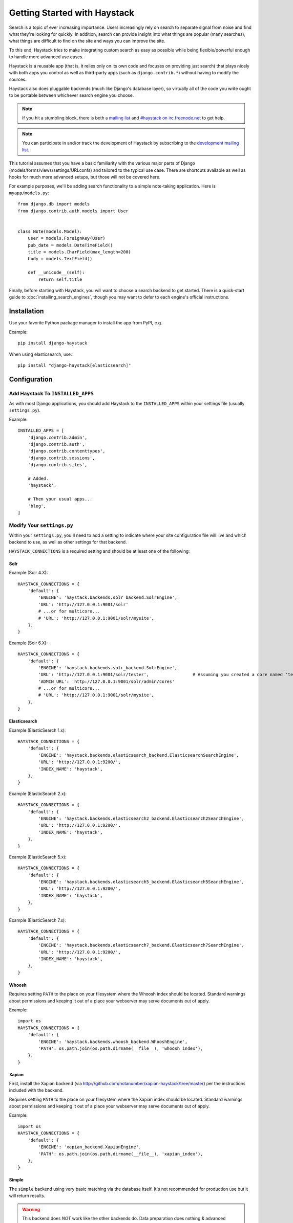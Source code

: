 .. _ref-tutorial:

=============================
Getting Started with Haystack
=============================

Search is a topic of ever increasing importance. Users increasingly rely on search
to separate signal from noise and find what they're looking for quickly. In
addition, search can provide insight into what things are popular (many
searches), what things are difficult to find on the site and ways you can
improve the site.

To this end, Haystack tries to make integrating custom search as easy as
possible while being flexible/powerful enough to handle more advanced use cases.

Haystack is a reusable app (that is, it relies only on its own code and focuses
on providing just search) that plays nicely with both apps you control as well as
third-party apps (such as ``django.contrib.*``) without having to modify the
sources.

Haystack also does pluggable backends (much like Django's database
layer), so virtually all of the code you write ought to be portable between
whichever search engine you choose.

.. note::

    If you hit a stumbling block, there is both a `mailing list`_ and
    `#haystack on irc.freenode.net`_ to get help.

.. note::

   You can participate in and/or track the development of Haystack by
   subscribing to the `development mailing list`_.

.. _mailing list: http://groups.google.com/group/django-haystack
.. _#haystack on irc.freenode.net: irc://irc.freenode.net/haystack
.. _development mailing list: http://groups.google.com/group/django-haystack-dev

This tutorial assumes that you have a basic familiarity with the various major
parts of Django (models/forms/views/settings/URLconfs) and tailored to the
typical use case. There are shortcuts available as well as hooks for much
more advanced setups, but those will not be covered here.

For example purposes, we'll be adding search functionality to a simple
note-taking application. Here is ``myapp/models.py``::

    from django.db import models
    from django.contrib.auth.models import User


    class Note(models.Model):
        user = models.ForeignKey(User)
        pub_date = models.DateTimeField()
        title = models.CharField(max_length=200)
        body = models.TextField()

        def __unicode__(self):
            return self.title

Finally, before starting with Haystack, you will want to choose a search
backend to get started. There is a quick-start guide to
:doc:`installing_search_engines`, though you may want to defer to each engine's
official instructions.


Installation
=============

Use your favorite Python package manager to install the app from PyPI, e.g.

Example::

    pip install django-haystack

When using elasticsearch, use::

    pip install "django-haystack[elasticsearch]"

Configuration
=============

Add Haystack To ``INSTALLED_APPS``
----------------------------------

As with most Django applications, you should add Haystack to the
``INSTALLED_APPS`` within your settings file (usually ``settings.py``).

Example::

    INSTALLED_APPS = [
        'django.contrib.admin',
        'django.contrib.auth',
        'django.contrib.contenttypes',
        'django.contrib.sessions',
        'django.contrib.sites',

        # Added.
        'haystack',

        # Then your usual apps...
        'blog',
    ]


Modify Your ``settings.py``
---------------------------

Within your ``settings.py``, you'll need to add a setting to indicate where your
site configuration file will live and which backend to use, as well as other
settings for that backend.

``HAYSTACK_CONNECTIONS`` is a required setting and should be at least one of
the following:

Solr
~~~~

Example (Solr 4.X)::

    HAYSTACK_CONNECTIONS = {
        'default': {
            'ENGINE': 'haystack.backends.solr_backend.SolrEngine',
            'URL': 'http://127.0.0.1:9001/solr'
            # ...or for multicore...
            # 'URL': 'http://127.0.0.1:9001/solr/mysite',
        },
    }

Example (Solr 6.X)::

    HAYSTACK_CONNECTIONS = {
        'default': {
            'ENGINE': 'haystack.backends.solr_backend.SolrEngine',
            'URL': 'http://127.0.0.1:9001/solr/tester',                 # Assuming you created a core named 'tester' as described in installing search engines.
            'ADMIN_URL': 'http://127.0.0.1:9001/solr/admin/cores'
            # ...or for multicore...
            # 'URL': 'http://127.0.0.1:9001/solr/mysite',
        },
    }

Elasticsearch
~~~~~~~~~~~~~

Example (ElasticSearch 1.x)::

    HAYSTACK_CONNECTIONS = {
        'default': {
            'ENGINE': 'haystack.backends.elasticsearch_backend.ElasticsearchSearchEngine',
            'URL': 'http://127.0.0.1:9200/',
            'INDEX_NAME': 'haystack',
        },
    }

Example (ElasticSearch 2.x)::

    HAYSTACK_CONNECTIONS = {
        'default': {
            'ENGINE': 'haystack.backends.elasticsearch2_backend.Elasticsearch2SearchEngine',
            'URL': 'http://127.0.0.1:9200/',
            'INDEX_NAME': 'haystack',
        },
    }

Example (ElasticSearch 5.x)::

    HAYSTACK_CONNECTIONS = {
        'default': {
            'ENGINE': 'haystack.backends.elasticsearch5_backend.Elasticsearch5SearchEngine',
            'URL': 'http://127.0.0.1:9200/',
            'INDEX_NAME': 'haystack',
        },
    }

Example (ElasticSearch 7.x)::

    HAYSTACK_CONNECTIONS = {
        'default': {
            'ENGINE': 'haystack.backends.elasticsearch7_backend.Elasticsearch7SearchEngine',
            'URL': 'http://127.0.0.1:9200/',
            'INDEX_NAME': 'haystack',
        },
    }

Whoosh
~~~~~~

Requires setting ``PATH`` to the place on your filesystem where the
Whoosh index should be located. Standard warnings about permissions and keeping
it out of a place your webserver may serve documents out of apply.

Example::

    import os
    HAYSTACK_CONNECTIONS = {
        'default': {
            'ENGINE': 'haystack.backends.whoosh_backend.WhooshEngine',
            'PATH': os.path.join(os.path.dirname(__file__), 'whoosh_index'),
        },
    }


Xapian
~~~~~~

First, install the Xapian backend (via
http://github.com/notanumber/xapian-haystack/tree/master) per the instructions
included with the backend.

Requires setting ``PATH`` to the place on your filesystem where the
Xapian index should be located. Standard warnings about permissions and keeping
it out of a place your webserver may serve documents out of apply.

Example::

    import os
    HAYSTACK_CONNECTIONS = {
        'default': {
            'ENGINE': 'xapian_backend.XapianEngine',
            'PATH': os.path.join(os.path.dirname(__file__), 'xapian_index'),
        },
    }


Simple
~~~~~~

The ``simple`` backend using very basic matching via the database itself. It's
not recommended for production use but it will return results.

.. warning::

    This backend does *NOT* work like the other backends do. Data preparation
    does nothing & advanced filtering calls do not work. You really probably
    don't want this unless you're in an environment where you just want to
    silence Haystack.

Example::

    HAYSTACK_CONNECTIONS = {
        'default': {
            'ENGINE': 'haystack.backends.simple_backend.SimpleEngine',
        },
    }


Handling Data
=============

Creating ``SearchIndexes``
--------------------------

``SearchIndex`` objects are the way Haystack determines what data should be
placed in the search index and handles the flow of data in. You can think of
them as being similar to Django ``Models`` or ``Forms`` in that they are
field-based and manipulate/store data.

You generally create a unique ``SearchIndex`` for each type of ``Model`` you
wish to index, though you can reuse the same ``SearchIndex`` between different
models if you take care in doing so and your field names are very standardized.

To build a ``SearchIndex``, all that's necessary is to subclass both
``indexes.SearchIndex`` & ``indexes.Indexable``,
define the fields you want to store data with and define a ``get_model`` method.

We'll create the following ``NoteIndex`` to correspond to our ``Note``
model. This code generally goes in a ``search_indexes.py`` file within the app
it applies to, though that is not required. This allows
Haystack to automatically pick it up. The ``NoteIndex`` should look like::

    import datetime
    from haystack import indexes
    from myapp.models import Note


    class NoteIndex(indexes.SearchIndex, indexes.Indexable):
        text = indexes.CharField(document=True, use_template=True)
        author = indexes.CharField(model_attr='user')
        pub_date = indexes.DateTimeField(model_attr='pub_date')

        def get_model(self):
            return Note

        def index_queryset(self, using=None):
            """Used when the entire index for model is updated."""
            return self.get_model().objects.filter(pub_date__lte=datetime.datetime.now())

Every ``SearchIndex`` requires there be one (and only one) field with
``document=True``. This indicates to both Haystack and the search engine about
which field is the primary field for searching within.

.. warning::

    When you choose a ``document=True`` field, it should be consistently named
    across all of your ``SearchIndex`` classes to avoid confusing the backend.
    The convention is to name this field ``text``.

    There is nothing special about the ``text`` field name used in all of the
    examples. It could be anything; you could call it ``pink_polka_dot`` and
    it won't matter. It's simply a convention to call it ``text``.

    To use a document field with a name other than ``text``, be sure to configure
    the ``HAYSTACK_DOCUMENT_FIELD`` setting. For example,::

        HAYSTACK_DOCUMENT_FIELD = 'pink_polka_dot'

Additionally, we're providing ``use_template=True`` on the ``text`` field. This
allows us to use a data template (rather than error-prone concatenation) to
build the document the search engine will index. You’ll need to
create a new template inside your template directory called
``search/indexes/myapp/note_text.txt`` and place the following inside::

    {{ object.title }}
    {{ object.user.get_full_name }}
    {{ object.body }}

In addition, we added several other fields (``author`` and ``pub_date``). These
are useful when you want to provide additional filtering options. Haystack comes
with a variety of ``SearchField`` classes to handle most types of data.

A common theme is to allow admin users to add future content but have it not
display on the site until that future date is reached. We specify a custom
``index_queryset`` method to prevent those future items from being indexed.

.. _Django admin site: http://docs.djangoproject.com/en/dev/ref/contrib/admin/


Setting Up The Views
====================

Add The ``SearchView`` To Your URLconf
--------------------------------------

Within your URLconf, add the following line::

    path('search/', include('haystack.urls')),

This will pull in the default URLconf for Haystack. It consists of a single
URLconf that points to a ``SearchView`` instance. You can change this class's
behavior by passing it any of several keyword arguments or override it entirely
with your own view.


Search Template
---------------

Your search template (``search/search.html`` for the default case) will likely
be very simple. The following is enough to get going (your template/block names
will likely differ)::

    {% extends 'base.html' %}

    {% block content %}
        <h2>Search</h2>

        <form method="get" action=".">
            <table>
                {{ form.as_table }}
                <tr>
                    <td>&nbsp;</td>
                    <td>
                        <input type="submit" value="Search">
                    </td>
                </tr>
            </table>

            {% if query %}
                <h3>Results</h3>

                {% for result in page.object_list %}
                    <p>
                        <a href="{{ result.object.get_absolute_url }}">{{ result.object.title }}</a>
                    </p>
                {% empty %}
                    <p>No results found.</p>
                {% endfor %}

                {% if page.has_previous or page.has_next %}
                    <div>
                        {% if page.has_previous %}<a href="?q={{ query }}&amp;page={{ page.previous_page_number }}">{% endif %}&laquo; Previous{% if page.has_previous %}</a>{% endif %}
                        |
                        {% if page.has_next %}<a href="?q={{ query }}&amp;page={{ page.next_page_number }}">{% endif %}Next &raquo;{% if page.has_next %}</a>{% endif %}
                    </div>
                {% endif %}
            {% else %}
                {# Show some example queries to run, maybe query syntax, something else? #}
            {% endif %}
        </form>
    {% endblock %}

Note that the ``page.object_list`` is actually a list of ``SearchResult``
objects instead of individual models. These objects have all the data returned
from that record within the search index as well as score. They can also
directly access the model for the result via ``{{ result.object }}``. So the
``{{ result.object.title }}`` uses the actual ``Note`` object in the database
and accesses its ``title`` field.


Reindex
-------

The final step, now that you have everything setup, is to put your data in
from your database into the search index. Haystack ships with a management
command to make this process easy.

.. note::

    If you're using the Solr backend, you have an extra step. Solr's
    configuration is XML-based, so you'll need to manually regenerate the
    schema. You should run
    ``./manage.py build_solr_schema`` first, drop the XML output in your
    Solr's ``schema.xml`` file and restart your Solr server.

Simply run ``./manage.py rebuild_index``. You'll get some totals of how many
models were processed and placed in the index.

.. note::

    Using the standard ``SearchIndex``, your search index content is only
    updated whenever you run either ``./manage.py update_index`` or start
    afresh with ``./manage.py rebuild_index``.

    You should cron up a ``./manage.py update_index`` job at whatever interval
    works best for your site (using ``--age=<num_hours>`` reduces the number of
    things to update).

    Alternatively, if you have low traffic and/or your search engine can handle
    it, the ``RealtimeSignalProcessor`` automatically handles updates/deletes
    for you.


Complete!
=========

You can now visit the search section of your site, enter a search query and
receive search results back for the query! Congratulations!


What's Next?
============

This tutorial just scratches the surface of what Haystack provides. The
``SearchQuerySet`` is the underpinning of all search in Haystack and provides
a powerful, ``QuerySet``-like API (see :ref:`ref-searchqueryset-api`). You can
use much more complicated ``SearchForms``/``SearchViews`` to give users a better
UI (see :ref:`ref-views-and_forms`). And the :ref:`ref-best-practices` provides
insight into non-obvious or advanced usages of Haystack.

